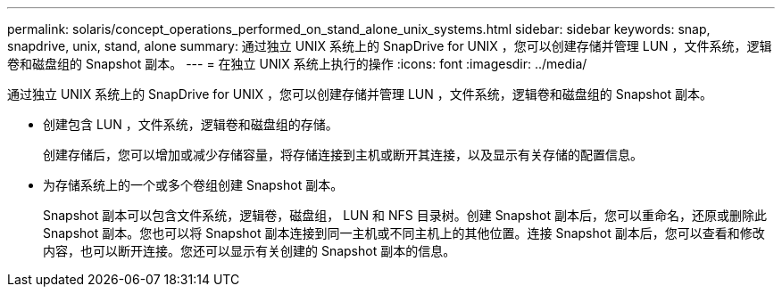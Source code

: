 ---
permalink: solaris/concept_operations_performed_on_stand_alone_unix_systems.html 
sidebar: sidebar 
keywords: snap, snapdrive, unix, stand, alone 
summary: 通过独立 UNIX 系统上的 SnapDrive for UNIX ，您可以创建存储并管理 LUN ，文件系统，逻辑卷和磁盘组的 Snapshot 副本。 
---
= 在独立 UNIX 系统上执行的操作
:icons: font
:imagesdir: ../media/


[role="lead"]
通过独立 UNIX 系统上的 SnapDrive for UNIX ，您可以创建存储并管理 LUN ，文件系统，逻辑卷和磁盘组的 Snapshot 副本。

* 创建包含 LUN ，文件系统，逻辑卷和磁盘组的存储。
+
创建存储后，您可以增加或减少存储容量，将存储连接到主机或断开其连接，以及显示有关存储的配置信息。

* 为存储系统上的一个或多个卷组创建 Snapshot 副本。
+
Snapshot 副本可以包含文件系统，逻辑卷，磁盘组， LUN 和 NFS 目录树。创建 Snapshot 副本后，您可以重命名，还原或删除此 Snapshot 副本。您也可以将 Snapshot 副本连接到同一主机或不同主机上的其他位置。连接 Snapshot 副本后，您可以查看和修改内容，也可以断开连接。您还可以显示有关创建的 Snapshot 副本的信息。


